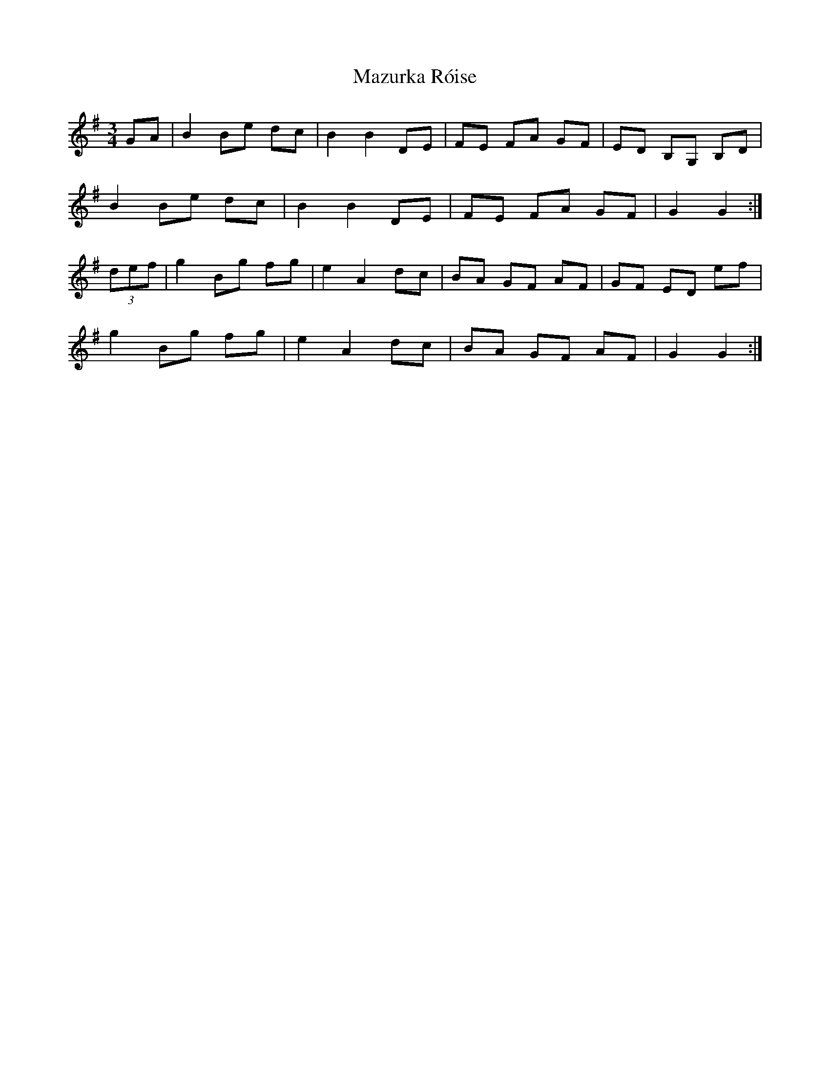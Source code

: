 X: 26040
T: Mazurka Róise
R: mazurka
M: 3/4
K: Gmajor
GA|B2 Be dc|B2 B2 DE|FE FA GF|ED B,G, B,D|
B2 Be dc|B2 B2 DE|FE FA GF|G2 G2:|
(3def|g2Bg fg|e2A2dc|BA GF AF|GF ED ef|
g2Bg fg|e2A2dc|BA GF AF|G2 G2:|

